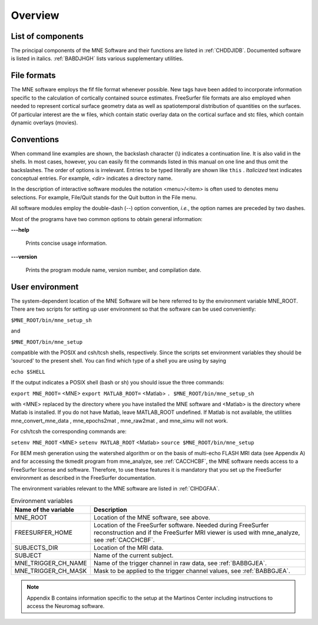 

.. _CHDBAFGJ:

========
Overview
========

List of components
##################

The principal components of the MNE Software and their functions
are listed in :ref:`CHDDJIDB`. Documented software is listed
in italics. :ref:`BABDJHGH` lists various supplementary utilities.

.. _CHDDJIDB:

.. tabularcolumns:: |p{0.3\linewidth}|p{0.65\linewidth}|
.. table:: The software components.

    +----------------------------+--------------------------------------------+
    | Name                       |   Purpose                                  |
    +============================+============================================+
    | *mne_analyze*              | An interactive analysis tool for computing |
    |                            | source estimates, see                      |
    |                            | :ref:`ch_interactive_analysis`.            |
    +----------------------------+--------------------------------------------+
    | *mne_average_estimates*    | Average data across subjects,              |
    |                            | see Section 8.6.2.                         |
    +----------------------------+--------------------------------------------+
    | *mne_browse_raw*           | Interactive raw data browser. Includes     |
    |                            | filtering, offline averaging, and          |
    |                            | computation of covariance matrices,        |
    |                            | see :ref:`ch_browse`.                      |
    +----------------------------+--------------------------------------------+
    | *mne_compute_mne*          | Computes the minimum-norm estimates,       |
    |                            | see Section B.3.1. Most of the             |
    |                            | functionality of mne_compute_mne is        |
    |                            | included in mne_make_movie.               |
    +----------------------------+--------------------------------------------+
    | *mne_compute_raw_inverse*  | Compute the inverse solution from raw data |
    |                            | see :ref:`CBBCGHAH`.                       |
    +----------------------------+--------------------------------------------+
    | *mne_convert_mne_data*     | Convert MNE data files to other file       |
    |                            | formats, see Section 9.12.                 |
    +----------------------------+--------------------------------------------+
    | *mne_do_forward_solution*  | Convenience script to calculate the forward|
    |                            | solution matrix, see :ref:`BABCHEJD`.      |
    +----------------------------+--------------------------------------------+
    | *mne_do_inverse_operator*  | Convenience script to compute the inverse  |
    |                            | operator decomposition, see :ref:`CIHCFJEI`.|
    +----------------------------+--------------------------------------------+
    | *mne_forward_solution*     | Calculate the forward solution matrix, see |
    |                            | Section 5.9.                               |
    +----------------------------+--------------------------------------------+
    | mne_inverse_operator       | Compute the inverse operator decomposition |
    |                            | see Section 6.4.                           |
    +----------------------------+--------------------------------------------+
    | *mne_make_movie*           | Make movies in batch mode, see             |
    |                            | :ref:`CBBECEDE`.                           |
    +----------------------------+--------------------------------------------+
    | *mne_make_source_space*    | Create a *fif* source space description    |
    |                            | file, see Section 5.4.                     |
    +----------------------------+--------------------------------------------+
    | *mne_process_raw*          | A batch-mode version of mne_browse_raw,    |
    |                            | see :ref:`ch_browse`.                      |
    +----------------------------+--------------------------------------------+
    | mne_redo_file              | Many intermediate result files contain a   |
    |                            | description of their                       |
    |                            | 'production environment'. Such files can   |
    |                            | be recreated easily with this utility.     |
    |                            | This is convenient if, for example,        |
    |                            | the selection of bad channels is changed   |
    |                            | and the inverse operator decomposition has |
    |                            | to be recalculated.                        |
    +----------------------------+--------------------------------------------+
    | mne_redo_file_nocwd        | Works like mne_redo_file but does not try  |
    |                            | to change in to the working directory      |
    |                            | specified in the 'production environment'. |
    +----------------------------+--------------------------------------------+
    | *mne_setup_forward_model*  | Set up the BEM-related fif files,          |
    |                            | see :ref:`CIHDBFEG`.                       |
    +----------------------------+--------------------------------------------+
    | *mne_setup_mri*            | A convenience script to create the fif     |
    |                            | files describing the anatomical MRI data,  |
    |                            | see :ref:`BABCCEHF`                        |
    +----------------------------+--------------------------------------------+
    | *mne_setup_source_space*   | A convenience script to create a source    |
    |                            | space description file, see Section 3.5.   |
    +----------------------------+--------------------------------------------+
    | mne_show_environment       | Show information about the production      |
    |                            | environment of a file.                     |
    +----------------------------+--------------------------------------------+

.. _BABDJHGH:

.. tabularcolumns:: |p{0.3\linewidth}|p{0.65\linewidth}|
.. table:: Utility programs.

    +---------------------------------+--------------------------------------------+
    | Name                            |   Purpose                                  |
    +=================================+============================================+
    | *mne_add_patch_info*            | Add neighborhood information to a source   |
    |                                 | space file, see :ref:`BEHCBCGG`.           |
    +---------------------------------+--------------------------------------------+
    | *mne_add_to_meas_info*          | Utility to add new information to the      |
    |                                 | measurement info block of a fif file. The  |
    |                                 | source of information is another fif file. |
    +---------------------------------+--------------------------------------------+
    | *mne_add_triggers*              | Modify the trigger channel STI 014 in a raw|
    |                                 | data file, see :ref:`CHDBDDDF`. The same   |
    |                                 | effect can be reached by using an event    |
    |                                 | file for averaging in mne_process_raw and  |
    |                                 | mne_browse_raw.                            |
    +---------------------------------+--------------------------------------------+
    | *mne_annot2labels*              | Convert parcellation data into label files,|
    |                                 | see :ref:`CHDEDHCG`.                       |
    +---------------------------------+--------------------------------------------+
    | *mne_anonymize*                 | Remove subject-specific information from a |
    |                                 | fif data file, see :ref:`CHDIJHIC`.        |
    +---------------------------------+--------------------------------------------+
    | *mne_average_forward_solutions* | Calculate an average of forward solutions, |
    |                                 | see Section 5.10.                          |
    +---------------------------------+--------------------------------------------+
    | *mne_brain_vision2fiff*         | Convert EEG data from BrainVision format   |
    |                                 | to fif format, see Section 9.2.10.         |
    +---------------------------------+--------------------------------------------+
    | *mne_change_baselines*          | Change the dc offsets according to         |
    |                                 | specifications given in a text file,       |
    |                                 | see :ref:`CHDDIDCC`.                       |
    +---------------------------------+--------------------------------------------+
    | *mne_change_nave*               | Change the number of averages in an        |
    |                                 | evoked-response data file. This is often   |
    |                                 | necessary if the file was derived from     |
    |                                 | several files.                             |
    +---------------------------------+--------------------------------------------+
    | *mne_check_eeg_locations*       | Checks that the EEG electrode locations    |
    |                                 | have been correctly transferred from the   |
    |                                 | Polhemus data block to the channel         |
    |                                 | information tags, see :ref:`CHDJGGGC`.     |
    +---------------------------------+--------------------------------------------+
    | *mne_check_surface*             | Check the validity of a FreeSurfer surface |
    |                                 | file or one of the surfaces within a BEM   |
    |                                 | file. This program simply checks for       |
    |                                 | topological errors in surface files.       |
    +---------------------------------+--------------------------------------------+
    | *mne_collect_transforms*        | Collect coordinate transformations from    |
    |                                 | several sources into a single fif file,    |
    |                                 | see Section 9.9.                           |
    +---------------------------------+--------------------------------------------+
    | *mne_compensate_data*           | Change the applied software gradient       |
    |                                 | compensation in an evoked-response data    |
    |                                 | file, see Section 9.2.4.                   |
    +---------------------------------+--------------------------------------------+
    | *mne_convert_lspcov*            | Convert the LISP format noise covariance   |
    |                                 | matrix output by graph into fif,           |
    |                                 | see Section 9.11.                          |
    +---------------------------------+--------------------------------------------+
    | *mne_convert_ncov*              | Convert the ncov format noise covariance   |
    |                                 | file to fif, see Section 9.10.             |
    +---------------------------------+--------------------------------------------+
    | *mne_convert_surface*           | Convert FreeSurfer and text format surface |
    |                                 | files into Matlab mat files,               |
    |                                 | see :ref:`BEHDIAJG`.                       |
    +---------------------------------+--------------------------------------------+
    | *mne_cov2proj*                  | Pick eigenvectors from a covariance matrix |
    |                                 | and create a signal-space projection (SSP) |
    |                                 | file out of them, see :ref:`CHDECHBF`.     |
    +---------------------------------+--------------------------------------------+
    | *mne_create_comp_data*          | Create a fif file containing software      |
    |                                 | gradient compensation information from a   |
    |                                 | text file, see Section 9.2.6.              |
    +---------------------------------+--------------------------------------------+
    | *mne_ctf2fiff*                  | Convert a CTF ds folder into a fif file,   |
    |                                 | see Section 9.2.2.                         |
    +---------------------------------+--------------------------------------------+
    | *mne_ctf_dig2fiff*              | Convert text format digitization data to   |
    |                                 | fif format, see Section 9.2.3.             |
    +---------------------------------+--------------------------------------------+
    | *mne_dicom_essentials*          | List essential information from a          |
    |                                 | DICOM file.                                |
    |                                 | This utility is used by the script         |
    |                                 | mne_organize_dicom, see Section A.2.1.     |
    +---------------------------------+--------------------------------------------+
    | *mne_edf2fiff*                  | Convert EEG data from the EDF/EDF+/BDF     |
    |                                 | formats to the fif format,                 |
    |                                 | see Section 9.2.                           |
    +---------------------------------+--------------------------------------------+
    | *mne_epochs2mat*                | Apply bandpass filter to raw data and      |
    |                                 | extract epochs for subsequent processing   |
    |                                 | in Matlab, see Section 9.14.               |
    +---------------------------------+--------------------------------------------+
    | *mne_evoked_data_summary*       | List summary of averaged data from a fif   |
    |                                 | file to the standard output.               |
    +---------------------------------+--------------------------------------------+
    | *mne_eximia2fiff*               | Convert EEG data from the Nexstim eXimia   |
    |                                 | system to fif format, see Section 9.2.11.  |
    +---------------------------------+--------------------------------------------+
    | *mne_fit_sphere_to_surf*        | Fit a sphere to a surface given in either  |
    |                                 | fif or FreeSurfer format, see :ref:`CHDECHBF`.|
    +---------------------------------+--------------------------------------------+
    | *mne_fix_mag_coil_types*        | Update the coil types for magnetometers    |
    |                                 | in a fif file, see :ref:`CHDGAAJC`.        |
    +---------------------------------+--------------------------------------------+
    | *mne_fix_stim14*                | Fix coding errors of trigger channel       |
    |                                 | STI 014, see :ref:`BABCDBDI`.              |
    +---------------------------------+--------------------------------------------+
    | *mne_flash_bem*                 | Create BEM tessellation using multi-echo   |
    |                                 | FLASH MRI data, see Section A.2.           |
    +---------------------------------+--------------------------------------------+
    | *mne_insert_4D_comp*            | Read Magnes compensation channel data from |
    |                                 | a text file and merge it with raw data     |
    |                                 | from other channels in a fif file, see     |
    |                                 | Section 9.2.5.                             |
    +---------------------------------+--------------------------------------------+
    | *mne_list_bem*                  | List BEM information in text format,       |
    |                                 | see Section 9.6.                           |
    +---------------------------------+--------------------------------------------+
    | *mne_list_coil_def*             | Create the coil description file. This     |
    |                                 | is run automatically at when the software  |
    |                                 | is set up, see Section 5.8.5.              |
    +---------------------------------+--------------------------------------------+
    | *mne_list_proj*                 | List signal-space projection data from a   |
    |                                 | fif file.                                  |
    +---------------------------------+--------------------------------------------+
    | *mne_list_source_space*         | List source space information in text      |
    |                                 | format suitable for importing into         |
    |                                 | Neuromag MRIlab software, see Section 9.5. |
    +---------------------------------+--------------------------------------------+
    | *mne_list_versions*             | List versions and compilation dates of MNE |
    |                                 | software modules, see :ref:`CHDFIGBG`.     |
    +---------------------------------+--------------------------------------------+
    | *mne_make_cor_set*              | Used by mne_setup_mri to create fif format |
    |                                 | MRI description files from COR or mgh/mgz  |
    |                                 | format MRI data, see :ref:`BABCCEHF`. The  |
    |                                 | mne_make_cor_set utility is described      |
    |                                 | in :ref:`BABBHHHE`.                        |
    +---------------------------------+--------------------------------------------+
    | *mne_make_derivations*          | Create a channel derivation data file, see |
    |                                 | :ref:`CHDHJABJ`.                           |
    +---------------------------------+--------------------------------------------+
    | *mne_make_eeg_layout*           | Make a topographical trace layout file     |
    |                                 | using the EEG electrode locations from     |
    |                                 | an actual measurement, see :ref:`CHDDGDJA`.|
    +---------------------------------+--------------------------------------------+
    | *mne_make_morph_maps*           | Precompute the mapping data needed for     |
    |                                 | morphing between subjects, see             |
    |                                 | Section 8.4.                               |
    +---------------------------------+--------------------------------------------+
    | *mne_make_uniform_stc*          | Create a spatially uniform stc file for    |
    |                                 | testing purposes.                          |
    +---------------------------------+--------------------------------------------+
    | *mne_mark_bad_channels*         | Update the list of unusable channels in    |
    |                                 | a data file, see :ref:`CHDDHBEE`.          |
    +---------------------------------+--------------------------------------------+
    | *mne_morph_labels*              | Morph label file definitions between       |
    |                                 | subjects, see Section 8.5.                 |
    +---------------------------------+--------------------------------------------+
    | *mne_organize_dicom*            | Organized DICOM MRI image files into       |
    |                                 | directories, see Section A.2.1.            |
    +---------------------------------+--------------------------------------------+
    | *mne_prepare_bem_model*         | Perform the geometry calculations for      |
    |                                 | BEM forward solutions, see Section 5.7.    |
    +---------------------------------+--------------------------------------------+
    | mne_process_stc                 | Manipulate stc files.                      |
    +---------------------------------+--------------------------------------------+
    | *mne_raw2mat*                   | Convert raw data into a Matlab file,       |
    |                                 | see Section 9.13.                          |
    +---------------------------------+--------------------------------------------+
    | *mne_rename_channels*           | Change the names and types of channels     |
    |                                 | in a fif file, see :ref:`CHDCFEAJ`.        |
    +---------------------------------+--------------------------------------------+
    | *mne_sensitivity_map*           | Compute a sensitivity map and output       |
    |                                 | the result in a w-file,                    |
    |                                 | see :ref:`CHDDCBGI`.                       |
    +---------------------------------+--------------------------------------------+
    | *mne_sensor_locations*          | Create a file containing the sensor        |
    |                                 | locations in text format.                  |
    +---------------------------------+--------------------------------------------+
    | *mne_show_fiff*                 | List contents of a fif file,               |
    |                                 | see :ref:`CHDHEDEF`.                       |
    +---------------------------------+--------------------------------------------+
    | *mne_simu*                      | Simulate MEG and EEG data,                 |
    |                                 | see :ref:`CHDECAFD`.                       |
    +---------------------------------+--------------------------------------------+
    | *mne_smooth*                    | Smooth a w or stc file.                    |
    +---------------------------------+--------------------------------------------+
    | *mne_surf2bem*                  | Create a *fif* file describing the         |
    |                                 | triangulated compartment boundaries for    |
    |                                 | the boundary-element model (BEM),          |
    |                                 | see Section 5.6.                           |
    +---------------------------------+--------------------------------------------+
    | *mne_toggle_skips*              | Change data skip tags in a raw file into   |
    |                                 | ignored skips or vice versa.               |
    +---------------------------------+--------------------------------------------+
    | *mne_transform_points*          | Transform between MRI and MEG head         |
    |                                 | coordinate frames, see :ref:`CHDDDJCA`.    |
    +---------------------------------+--------------------------------------------+
    | *mne_tufts2fiff*                | Convert EEG data from the Tufts            |
    |                                 | University format to fif format,           |
    |                                 | see Section 9.2.9.                         |
    +---------------------------------+--------------------------------------------+
    | *mne_view_manual*               | Starts a PDF reader to show this manual    |
    |                                 | from its standard location.                |
    +---------------------------------+--------------------------------------------+
    | *mne_volume_data2mri*           | Convert volumetric data defined in a       |
    |                                 | source space created with                  |
    |                                 | mne_volume_source_space into an MRI        |
    |                                 | overlay, see Section 9.4.                  |
    +---------------------------------+--------------------------------------------+
    | *mne_volume_source_space*       | Make a volumetric source space,            |
    |                                 | see Section 5.5.                           |
    +---------------------------------+--------------------------------------------+
    | *mne_watershed_bem*             | Do the segmentation for BEM using the      |
    |                                 | watershed algorithm, see Section A.1.      |
    +---------------------------------+--------------------------------------------+


File formats
############

The MNE software employs the fif file format whenever possible.
New tags have been added to incorporate information specific to
the calculation of cortically contained source estimates. FreeSurfer
file formats are also employed when needed to represent cortical
surface geometry data as well as spatiotemporal distribution of
quantities on the surfaces. Of particular interest are the w files,
which contain static overlay data on the cortical surface and stc files,
which contain dynamic overlays (movies).

Conventions
###########

When command line examples are shown, the backslash character
(\\) indicates a continuation line. It is also valid in the shells.
In most cases, however, you can easily fit the commands listed in
this manual on one line and thus omit the backslashes. The order
of options  is irrelevant. Entries to be typed literally are shown
like ``this`` . *Italicized* text indicates
conceptual entries. For example, *<dir>* indicates a directory
name.

In the description of interactive software modules the notation <menu>/<item> is
often used to denotes menu selections. For example, File/Quit stands
for the Quit button in the File menu.

All software modules employ the double-dash (--) option convention, *i.e.*, the
option names are preceded by two dashes.

Most of the programs have two common options to obtain general
information:

**\---help**

    Prints concise usage information.

**\---version**

    Prints the program module name, version number, and compilation date.

.. _CIHCDHGI:

User environment
################

The system-dependent location of the MNE Software will be
here referred to by the environment variable MNE_ROOT. There are
two scripts for setting up user environment so that the software
can be used conveniently:

``$MNE_ROOT/bin/mne_setup_sh``

and

``$MNE_ROOT/bin/mne_setup``

compatible with the POSIX and csh/tcsh shells, respectively. Since
the scripts set environment variables they should be 'sourced' to
the present shell. You can find which type of a shell you are using
by saying

``echo $SHELL``

If the output indicates a POSIX shell (bash or sh) you should issue
the three commands:

``export MNE_ROOT=`` <MNE> ``export MATLAB_ROOT=`` <Matlab> ``. $MNE_ROOT/bin/mne_setup_sh``

with <MNE> replaced
by the directory where you have installed the MNE software and <Matlab> is
the directory where Matlab is installed. If you do not have Matlab,
leave MATLAB_ROOT undefined. If Matlab is not available, the utilities
mne_convert_mne_data , mne_epochs2mat , mne_raw2mat ,
and mne_simu will not work.

For csh/tcsh the corresponding commands are:

``setenv MNE_ROOT`` <MNE> ``setenv MATLAB_ROOT`` <Matlab> ``source $MNE_ROOT/bin/mne_setup``

For BEM mesh generation using the watershed algorithm or
on the basis of multi-echo FLASH MRI data (see Appendix A) and
for accessing the tkmedit program
from mne_analyze, see :ref:`CACCHCBF`,
the MNE software needs access to a FreeSurfer license
and software. Therefore, to use these features it is mandatory that
you set up the FreeSurfer environment
as described in the FreeSurfer documentation.

The environment variables relevant to the MNE software are
listed in :ref:`CIHDGFAA`.

.. _CIHDGFAA:

.. tabularcolumns:: |p{0.3\linewidth}|p{0.55\linewidth}|
.. table:: Environment variables

    +-------------------------+--------------------------------------------+
    | Name of the variable    |   Description                              |
    +=========================+============================================+
    | MNE_ROOT                | Location of the MNE software, see above.   |
    +-------------------------+--------------------------------------------+
    | FREESURFER_HOME         | Location of the FreeSurfer software.       |
    |                         | Needed during FreeSurfer reconstruction    |
    |                         | and if the FreeSurfer MRI viewer is used   |
    |                         | with mne_analyze, see :ref:`CACCHCBF`.     |
    +-------------------------+--------------------------------------------+
    | SUBJECTS_DIR            | Location of the MRI data.                  |
    +-------------------------+--------------------------------------------+
    | SUBJECT                 | Name of the current subject.               |
    +-------------------------+--------------------------------------------+
    | MNE_TRIGGER_CH_NAME     | Name of the trigger channel in raw data,   |
    |                         | see :ref:`BABBGJEA`.                       |
    +-------------------------+--------------------------------------------+
    | MNE_TRIGGER_CH_MASK     | Mask to be applied to the trigger channel  |
    |                         | values, see :ref:`BABBGJEA`.               |
    +-------------------------+--------------------------------------------+

.. note:: Appendix B contains information specific to the setup at the Martinos Center including instructions to access    the Neuromag software.
